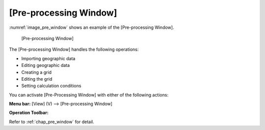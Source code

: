 .. _sec_pre_window:

[Pre-processing Window]
===========================

:numref:`image_pre_window` shows an example of the [Pre-processing Window].

.. _image_pre_window:

.. figure:: images/pre_window.png

   [Pre-processing Window]

The [Pre-processing Window] handles the following operations:

-  Importing geographic data
-  Editing geographic data
-  Creating a grid
-  Editing the grid
-  Setting calculation conditions

You can activate [Pre-Processing Window] with either of the following
actions:

.. |pre-window-icon| image:: images/pre_window_icon.png

**Menu bar:** [View] (V) --> [Pre-processing Window]

**Operation Toolbar:** |pre-window-icon|

Refer to :ref:`chap_pre_window` for detail.
